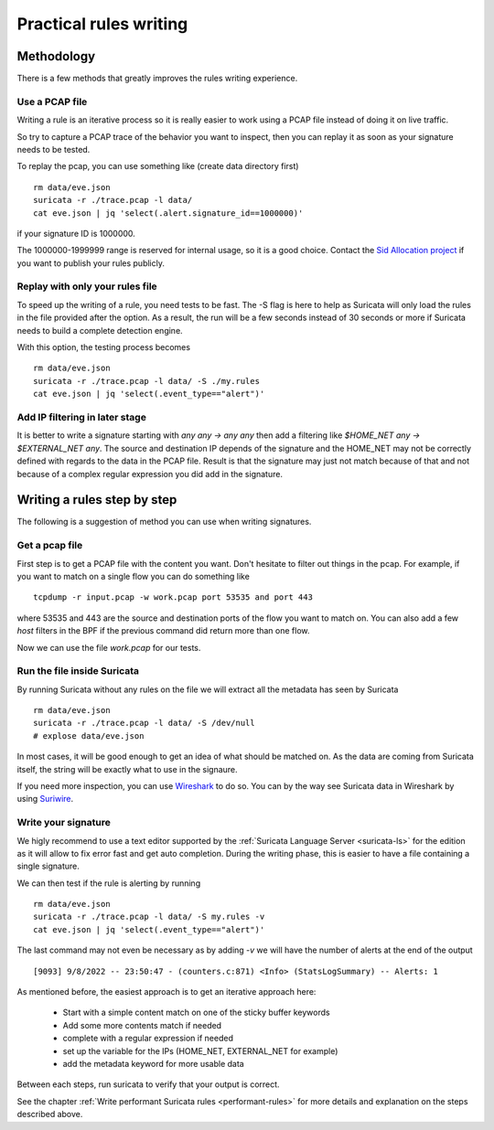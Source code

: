 Practical rules writing
=======================

Methodology
-----------

There is a few methods that greatly improves the rules writing experience.

Use a PCAP file
~~~~~~~~~~~~~~~

Writing a rule is an iterative process so it is really easier to work using a PCAP
file instead of doing it on live traffic.

So try to capture a PCAP trace of the behavior you want to inspect, then
you can replay it as soon as your signature needs to be tested.

To replay the pcap, you can use something like (create data directory first) ::

 rm data/eve.json
 suricata -r ./trace.pcap -l data/
 cat eve.json | jq 'select(.alert.signature_id==1000000)'

if your signature ID is 1000000.

The 1000000-1999999 range is reserved for internal usage, so it is a good choice.
Contact the `Sid Allocation project <https://sidallocation.org/>`_ if you want
to publish your rules publicly.

Replay with only your rules file
~~~~~~~~~~~~~~~~~~~~~~~~~~~~~~~~

To speed up the writing of a rule, you need tests to be fast. The -S flag is here to help
as Suricata will only load the rules in the file provided after the option. As a result, the run
will be a few seconds instead of 30 seconds or more if Suricata needs to build a complete
detection engine.

With this option, the testing process becomes ::

 rm data/eve.json
 suricata -r ./trace.pcap -l data/ -S ./my.rules
 cat eve.json | jq 'select(.event_type=="alert")'


Add IP filtering in later stage
~~~~~~~~~~~~~~~~~~~~~~~~~~~~~~~

It is better to write a signature starting with `any any -> any any` then add a filtering like
`$HOME_NET any -> $EXTERNAL_NET any`. The source and destination IP depends of the signature
and the HOME_NET may not be correctly defined with regards to the data in the PCAP file.
Result is that the signature may just not match because of
that and not because of a complex regular expression you did add in the signature.


Writing a rules step by step
----------------------------

The following is a suggestion of method you can use when writing signatures.

Get a pcap file
~~~~~~~~~~~~~~~

First step is to get a PCAP file with the content you want. Don't hesitate to filter out things in the pcap.
For example, if you want to match on a single flow you can do something like ::

 tcpdump -r input.pcap -w work.pcap port 53535 and port 443

where 53535 and 443 are the source and destination ports of the flow you want to match
on. You can also add a few `host` filters in the BPF if the previous command did return
more than one flow.

Now we can use the file `work.pcap` for our tests.

Run the file inside Suricata
~~~~~~~~~~~~~~~~~~~~~~~~~~~~

By running Suricata without any rules on the file we will extract all the metadata has seen by Suricata ::

 rm data/eve.json
 suricata -r ./trace.pcap -l data/ -S /dev/null
 # explose data/eve.json

In most cases, it will be good enough to get an idea of what should be matched on.
As the data are coming from Suricata itself, the string will be exactly what to use
in the signaure.

If you need more inspection, you can use `Wireshark <https://www.wireshark.org/>`_ to do so.
You can by the way see Suricata data in Wireshark
by using `Suriwire <https://github.com/regit/suriwire>`_.

Write your signature
~~~~~~~~~~~~~~~~~~~~

We higly recommend to use a text editor supported by the :ref:`Suricata Language Server <suricata-ls>`  for the edition
as it will allow to fix error fast and get auto completion. During the writing phase, this is easier to have a file
containing a single signature.

We can then test if the rule is alerting by running ::

 rm data/eve.json
 suricata -r ./trace.pcap -l data/ -S my.rules -v
 cat eve.json | jq 'select(.event_type=="alert")'

The last command may not even be necessary as by adding `-v` we will have the number of alerts at the end of the output ::

 [9093] 9/8/2022 -- 23:50:47 - (counters.c:871) <Info> (StatsLogSummary) -- Alerts: 1

As mentioned before, the easiest approach is to get an iterative approach here:

 - Start with a simple content match on one of the sticky buffer keywords
 - Add some more contents match if needed
 - complete with a regular expression if needed
 - set up the variable for the IPs (HOME_NET, EXTERNAL_NET for example)
 - add the metadata keyword for more usable data

Between each steps, run suricata to verify that your output is correct.

See the chapter :ref:`Write performant Suricata rules <performant-rules>` for more details and explanation on the steps described
above.
